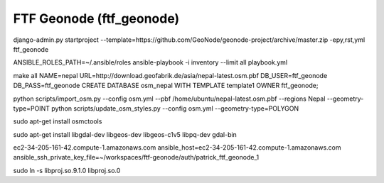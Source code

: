 FTF Geonode (ftf_geonode)
========================

django-admin.py startproject --template=https://github.com/GeoNode/geonode-project/archive/master.zip -epy,rst,yml ftf_geonode


ANSIBLE_ROLES_PATH=~/.ansible/roles ansible-playbook -i inventory --limit all playbook.yml


make all NAME=nepal URL=http://download.geofabrik.de/asia/nepal-latest.osm.pbf DB_USER=ftf_geonode DB_PASS=ftf_geonode
CREATE DATABASE osm_nepal WITH TEMPLATE template1 OWNER ftf_geonode;


python scripts/import_osm.py --config osm.yml --pbf /home/ubuntu/nepal-latest.osm.pbf --regions Nepal --geometry-type=POINT
python scripts/update_osm_styles.py --config osm.yml --geometry-type=POLYGON

sudo apt-get install osmctools


sudo apt-get install libgdal-dev libgeos-dev libgeos-c1v5 libpq-dev gdal-bin

ec2-34-205-161-42.compute-1.amazonaws.com ansible_host=ec2-34-205-161-42.compute-1.amazonaws.com ansible_ssh_private_key_file=~/workspaces/ftf-geonode/auth/patrick_ftf_geonode_1


sudo ln -s libproj.so.9.1.0 libproj.so.0
